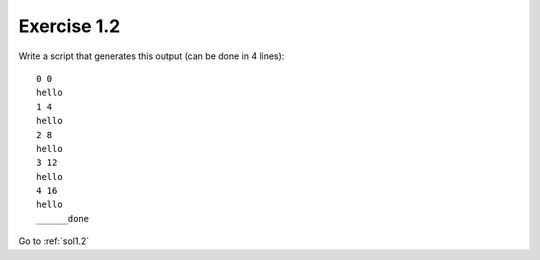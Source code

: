 .. _ex1.2:

Exercise 1.2
~~~~~~~~~~~~~~~~~~~~~~

Write a script that generates this output (can be done in 4 lines)::

    0 0
    hello
    1 4
    hello
    2 8
    hello
    3 12
    hello
    4 16
    hello
    ______done

Go to :ref:`sol1.2`